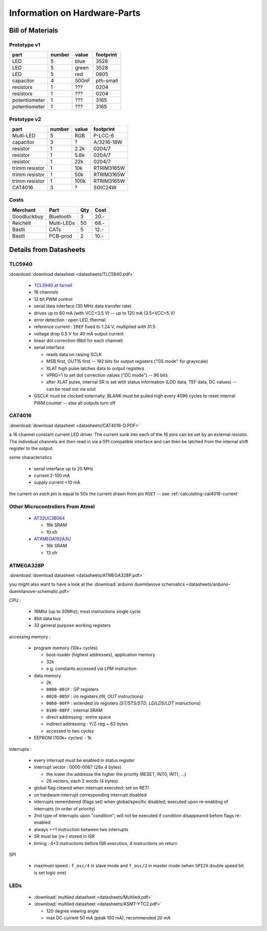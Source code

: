 
*****************************
Information on Hardware-Parts
*****************************


Bill of Materials
=================

Prototype v1
------------

+---------------+--------+-------+-----------+
| part          | number | value | footprint |
+===============+========+=======+===========+
| LED           | 5      | blue  | 3528      |
+---------------+--------+-------+-----------+
| LED           | 5      | green | 3528      |
+---------------+--------+-------+-----------+
| LED           | 5      | red   | 0805      |
+---------------+--------+-------+-----------+
| capacitor     | 4      | 500nF | pth-small |
+---------------+--------+-------+-----------+
| resistors     | 1      | ???   | 0204      |
+---------------+--------+-------+-----------+
| resistors     | 1      | ???   | 0204      |
+---------------+--------+-------+-----------+
| potentiometer | 1      | ???   | 3165      |
+---------------+--------+-------+-----------+
| potentiometer | 1      | ???   | 3165      |
+---------------+--------+-------+-----------+

.. todo::

  update values/footprints for prototype v1 board

Prototype v2
------------

+----------------+--------+-------+------------+
| part           | number | value | footprint  |
+================+========+=======+============+
| Multi-LED      | 5      | RGB   | P-LCC-6    |
+----------------+--------+-------+------------+
| capacitor      | 3      | ?     | A/3216-18W |
+----------------+--------+-------+------------+
| resistor       | 1      | 2.2k  | 0204/7     |
+----------------+--------+-------+------------+
| resistor       | 1      | 5.6k  | 0204/7     |
+----------------+--------+-------+------------+
| resistor       | 1      | 22k   | 0204/7     |
+----------------+--------+-------+------------+
| trimm resistor | 1      | 10k   | RTRIM3165W |
+----------------+--------+-------+------------+
| trimm resistor | 1      | 50k   | RTRIM3165W |
+----------------+--------+-------+------------+
| trimm resistor | 1      | 100k  | RTRIM3165W |
+----------------+--------+-------+------------+
| CAT4016        | 3      | ?     | SOIC24W    |
+----------------+--------+-------+------------+


Costs
-----

+-------------+------------+-----+------+
| Merchant    | Part       | Qty | Cost |
+=============+============+=====+======+
| Goodluckbuy | Bluetooth  | 3   | 20.- |
+-------------+------------+-----+------+
| Reichelt    | Multi-LEDs | 50  | 68.- |
+-------------+------------+-----+------+
| Bastli      | CATs       | 5   | 12.- |
+-------------+------------+-----+------+
| Bastli      | PCB-prod   | 2   | 10.- |
+-------------+------------+-----+------+


Details from Datasheets
=======================

.. _TLC5940:

TLC5940
-------

:download:`download datasheet <datasheets/TLC5940.pdf>`


  - `TCL5940 at farnell`_
  - 16 channels
  - 12 bit PWM control
  - serial data interface (30 MHz data transfer rate)
  - drives up to 60 mA (with VCC<3.5 V) -- up to 120 mA (3.5<VCC<5 V)
  - error detection : open LED, thermal
  - reference current : ``IREF`` fixed to 1.24 V; multiplied with 31.5
  - voltage drop 0.5 V for 40 mA output current
  - linear dot correction (6bit for each channel)
  - serial interface

    - reads data on raising SCLK
    - MSB first, OUT15 first -- 192 bits for output registers
      ("GS mode" for grayscale)
    - XLAT high pulse latches data to output registers
    - VPRG=1 to set dot correction values ("DC mode") -- 96 bits
    - after XLAT pulse, internal SR is set with status information
      (LOD data, TEF data, DC values) -- can be read out via sout
      
  - GSCLK must be clocked externally; BLANK must be pulled high every
    4096 cycles to reset internal PWM counter -- else all outputs
    turn off

.. _TCL5940 at farnell: http://ch.farnell.com/texas-instruments/tlc5940pwp/led-treiberr-pwm-control-28-tssop/dp/1755256


.. _CAT4016:

CAT4016
-------

:download:`download datasheet <datasheets/CAT4016-D.PDF>`

a 16 channel constant current LED driver. The current sunk into 
each of the 16 pins can be set by an external resistor. The
individual channels are then read in via a SPI compatible interface
and can then be latched from the internal shift register to the
output.

some characteristics

  - serial interface up to 25 MHz
  - current 2-100 mA
  - supply current <10 mA

the current *on each pin* is equal to 50x the current drawn from
pin ``RSET`` -- see :ref:`calculating-cat4016-current`


Other Microcontrollers From Atmel
---------------------------------

  - `AT32UC3B064 <http://ch.farnell.com/atmel/at32uc3b064-a2ut/mcu-32bit-64k-flash-uc3b-64qfp/dp/1841641>`_

    - 16k SRAM
    - 10 sfr

  - `ATXMEGA192A3U <http://ch.farnell.com/atmel/atxmega192a3u-au/mcu-8bit-avr-64tqfp/dp/2066303?in_merch=New%20Products>`_

    - 16k SRAM
    - 13 sfr


.. _ATMEGA328P:

ATMEGA328P
-----------

:download:`download datasheet <datasheets/ATMEGA328P.pdf>`

you might also want to have a look at the
:download:`arduino duemilanove schematics <datasheets/arduino-duemilanove-schematic.pdf>`

CPU :

  - 16Mhz (up to 20Mhz); most instructions single cycle
  - 8bit data bus
  - 32 general purpose working registers

accessing memory :

  - program memory (10k+ cycles)

    - boot-loader (highest addresses), application memory
    - 32k 
    - e.g. constants accessed via `LPM` instruction

  - data memory

    - 2k
    - ``0000-001F`` : GP registers
    - ``0020-005F`` : i/o registers (`IN`, `OUT` instructions)
    - ``0060-00FF`` : extended i/o registers (`ST/STS/STD`, `LD/LDS/LDT` instructions)
    - ``0100-08FF`` : internal SRAM
    - direct addressing : entire space
    - indirect addressing : Y/Z-reg + 63 bytes
    - accessed in two cycles

  - EEPROM (100k+ cycles)
    - 1k

interrupts :

  - every interrupt must be enabled in status register
  - interrupt vector : 0000-0067 (26x 4 bytes)

    - the lower the addresse the higher the priority (RESET, INT0, INT1, ...)
    - 26 vectors, each 2 words (4 bytes)

  - global flag cleared when interrupt executed; set on `RETI`
  - on hardware interrupt corresponding interrupt disabled
  - interrupts remembered (flags set) when global/specific disabled; executed
    upon re-enabling of interrupts (in order of priority)
  - 2nd type of interrupts upon "condition"; will not be executed if condition
    disappeared before flags re-enabled
  - always >=1 instruction between two interrupts
  - SR must be (re-) stored in ISR
  - timing : 4+3 instructions before ISR execution, 4 instructions on return

SPI

  - maximum speed : ``f_osc/4`` in slave mode and ``f_osc/2`` in master mode
    (when ``SPI2X`` double speed bit is set logic one)

LEDs
----

  - :download:`multiled datasheet <datasheets/Multiled.pdf>`
  - :download:`multiled datasheet <datasheets/ASMT-YTC2.pdf>`

    - 120 degree viewing angle
    - max DC current 50 mA (peak 100 mA), recommended 20 mA

